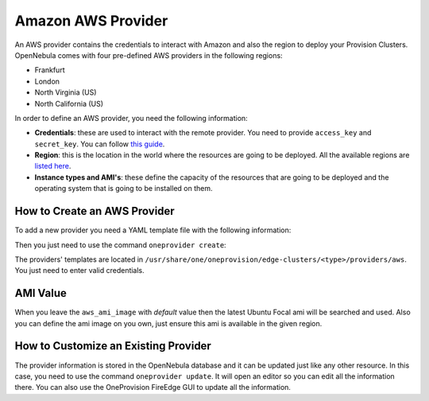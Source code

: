 .. _aws_provider:

================================================================================
Amazon AWS Provider
================================================================================

An AWS provider contains the credentials to interact with Amazon and also the region to deploy your Provision Clusters. OpenNebula comes with four pre-defined AWS providers in the following regions:

* Frankfurt
* London
* North Virginia (US)
* North California (US)

In order to define an AWS provider, you need the following information:

* **Credentials**: these are used to interact with the remote provider. You need to provide ``access_key`` and ``secret_key``. You can follow `this guide <https://docs.aws.amazon.com/powershell/latest/userguide/pstools-appendix-sign-up.html>`__.
* **Region**: this is the location in the world where the resources are going to be deployed. All the available regions are `listed here <https://docs.aws.amazon.com/AmazonRDS/latest/UserGuide/Concepts.RegionsAndAvailabilityZones.html>`__.
* **Instance types and AMI's**: these define the capacity of the resources that are going to be deployed and the operating system that is going to be installed on them.

How to Create an AWS Provider
================================================================================

To add a new provider you need a YAML template file with the following information:

.. prompt:: bash $ auto

    $ cat provider.yaml
	name: 'aws-frankfurt'

	description: 'Edge cluster in AWS Frankfurt'
	provider: 'aws'

	connection:
	  access_key: 'AWS access key'
	  secret_key: 'AWS secret key'
	  region: 'eu-central-1'

	inputs:
	   - name: 'aws_ami_image'
		 type: 'text'
		 default: 'default'
		 description: 'AWS AMI image (default = Ubuntu Focal)'
	   - name: 'aws_instance_type'
		 type: 'list'
		 default: 'c5.metal'
		 options:
		   - 'c5.metal'
		   - 'i3.metal'
		   - 'm5.metal'
		   - 'r5.metal'

Then you just need to use the command ``oneprovider create``:

.. prompt:: bash $ auto

   $ oneprovider create provider.yaml
   ID: 0

The providers' templates are located in ``/usr/share/one/oneprovision/edge-clusters/<type>/providers/aws``. You just need to enter valid credentials.

AMI Value
================================================================================

When you leave the ``aws_ami_image`` with `default` value then the latest Ubuntu Focal ami
will be searched and used. Also you can define the ami image on you own, just ensure
this ami is available in the given region.


How to Customize an Existing Provider
================================================================================

The provider information is stored in the OpenNebula database and it can be updated just like any other resource. In this case, you need to use the command ``oneprovider update``. It will open an editor so you can edit all the information there. You can also use the OneProvision FireEdge GUI to update all the information.

